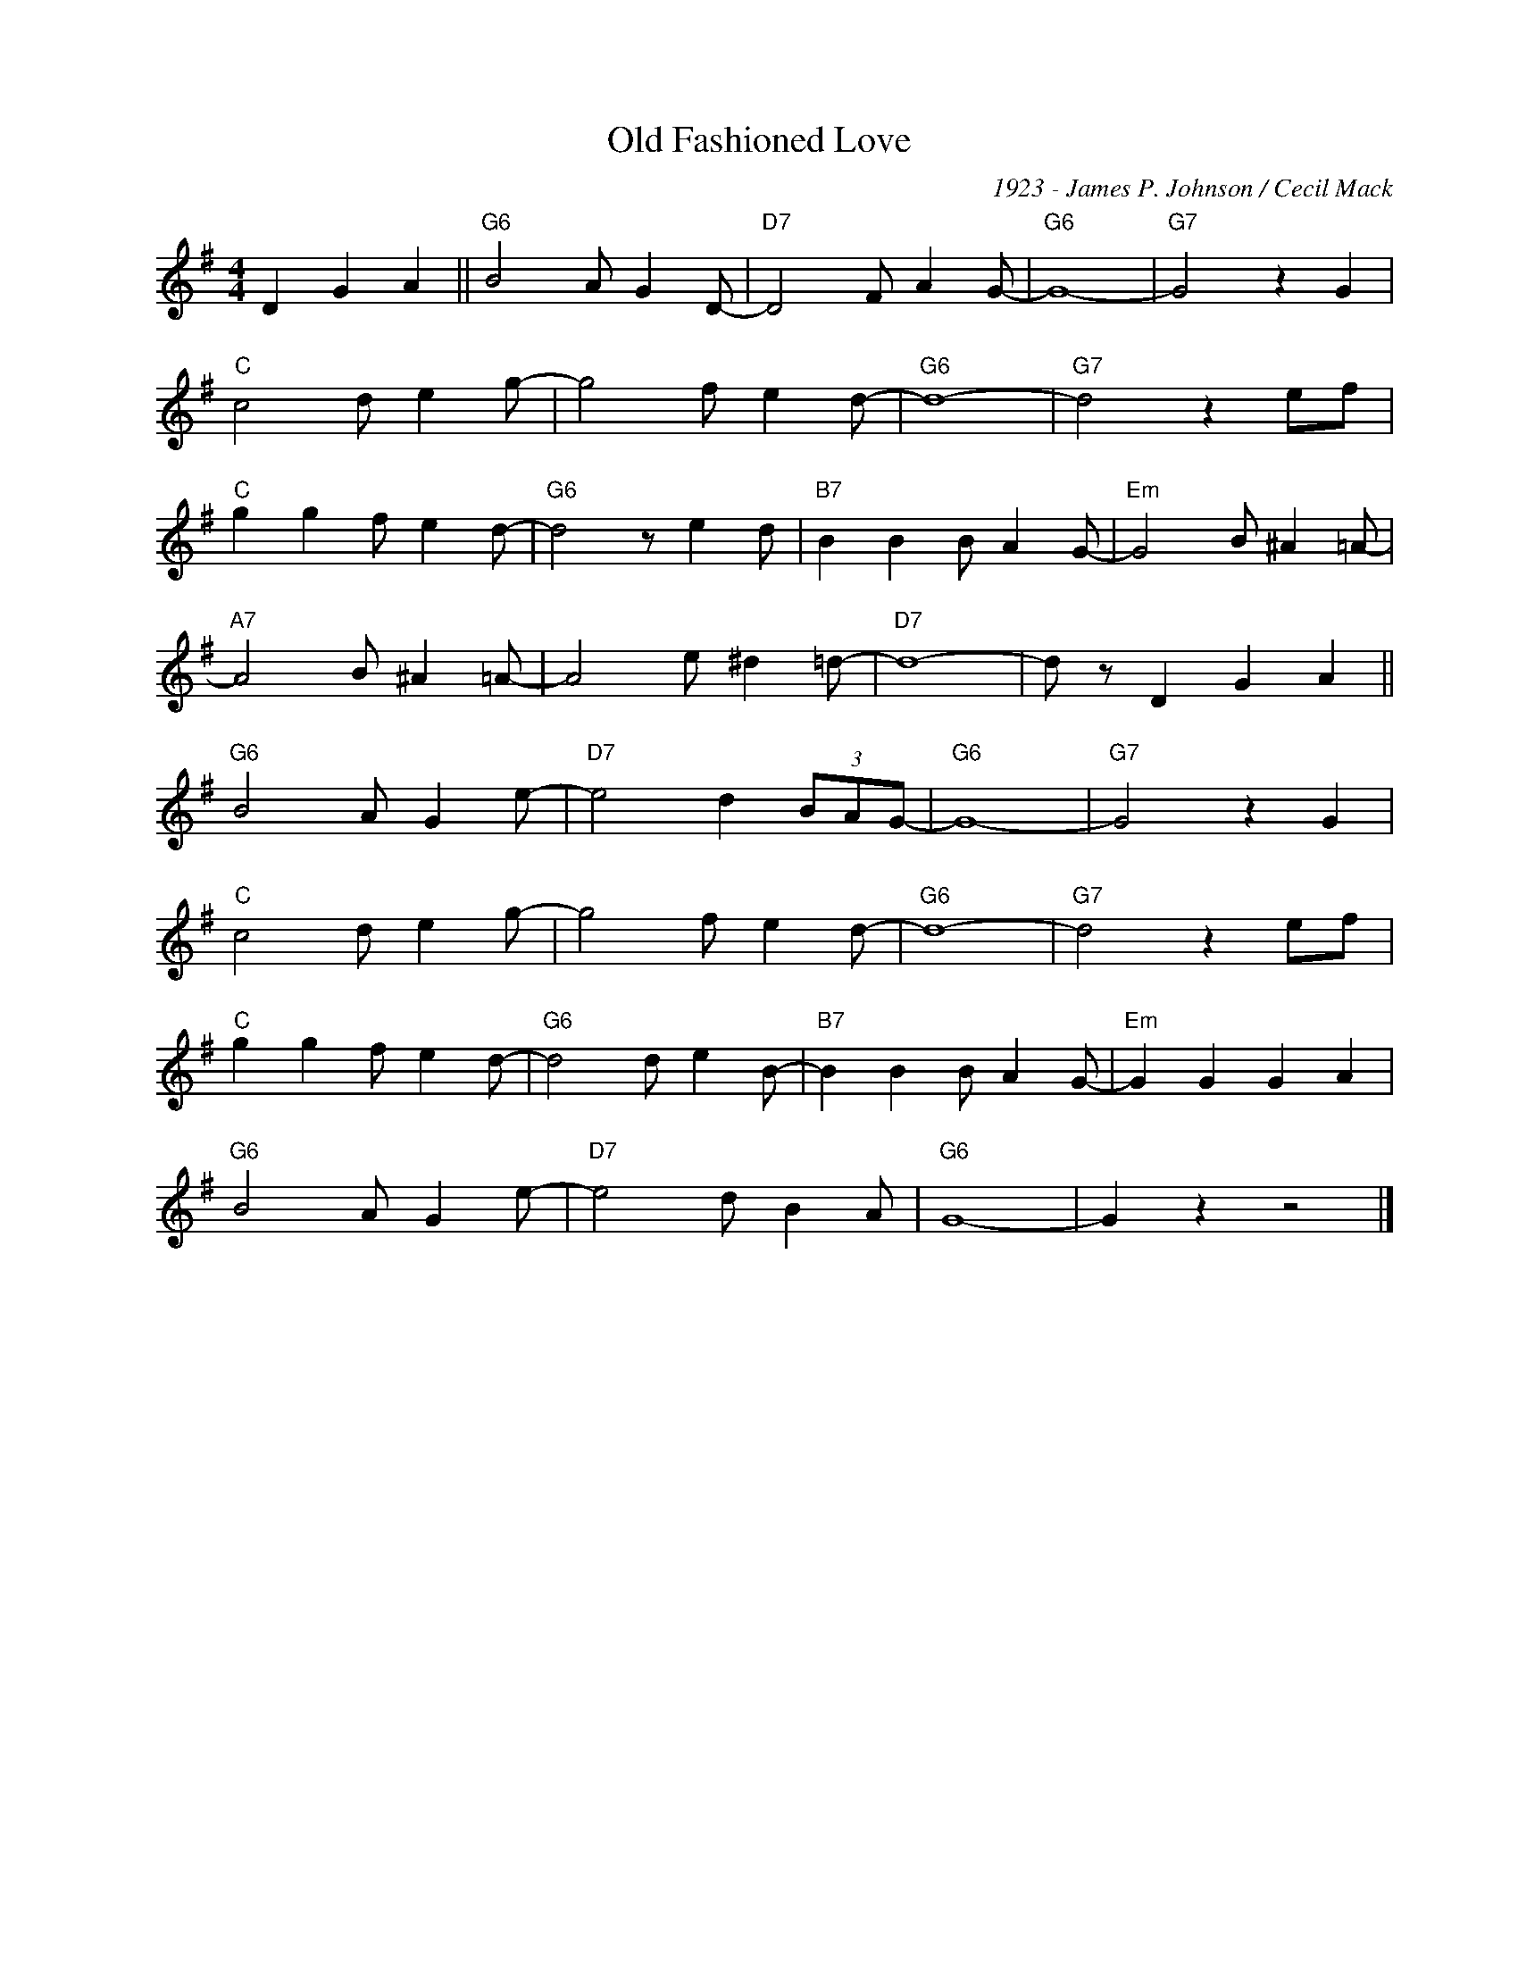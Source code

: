 X:1
T:Old Fashioned Love
C:1923 - James P. Johnson / Cecil Mack
Z:www.realbook.site
L:1/4
M:4/4
I:linebreak $
K:G
V:1 treble nm=" " snm=" "
V:1
 D G A ||"G6" B2 A/ G D/- |"D7" D2 F/ A G/- |"G6" G4- |"G7" G2 z G |$"C" c2 d/ e g/- | %6
 g2 f/ e d/- |"G6" d4- |"G7" d2 z e/f/ |$"C" g g f/ e d/- |"G6" d2 z/ e d/ |"B7" B B B/ A G/- | %12
"Em" G2 B/ ^A =A/- |$"A7" A2 B/ ^A =A/- | A2 e/ ^d =d/- |"D7" d4- | d/ z/ D G A ||$ %17
"G6" B2 A/ G e/- |"D7" e2 d (3B/A/G/- |"G6" G4- |"G7" G2 z G |$"C" c2 d/ e g/- | g2 f/ e d/- | %23
"G6" d4- |"G7" d2 z e/f/ |$"C" g g f/ e d/- |"G6" d2 d/ e B/- |"B7" B B B/ A G/- |"Em" G G G A |$ %29
"G6" B2 A/ G e/- |"D7" e2 d/ B A/ |"G6" G4- | G z z2 |] %33

